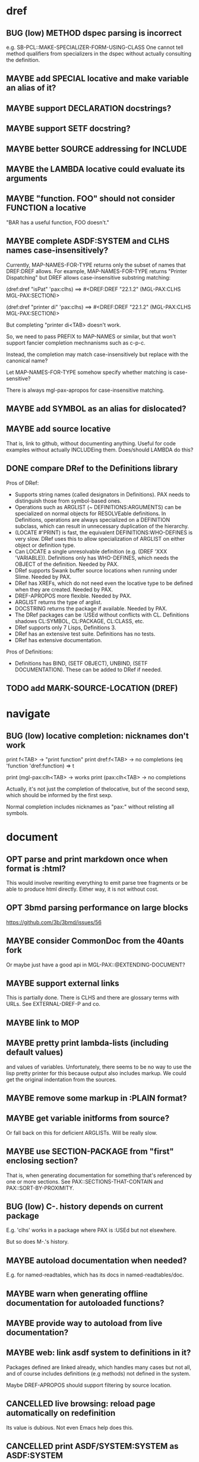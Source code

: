 #+STARTUP: overview
#+SEQ_TODO: TODO(t@) NEXT(n@) STARTED(s@) WAITING(w@) | DONE(d@) OLD(o@) CANCELLED(c@)
#+TODO: MAYBE(m@) FAILED(f@) LOG(l@) DEFERRED(e@) BUG(b@)
* dref
** BUG (low) METHOD dspec parsing is incorrect
e.g. SB-PCL::MAKE-SPECIALIZER-FORM-USING-CLASS One cannot tell method
qualifiers from specializers in the dspec without actually consulting
the definition.
** MAYBE add SPECIAL locative and make variable an alias of it?
** MAYBE support DECLARATION docstrings?
** MAYBE support SETF docstring?
** MAYBE better SOURCE addressing for INCLUDE
** MAYBE the LAMBDA locative could evaluate its arguments
** MAYBE "function. FOO" should not consider FUNCTION a locative
"BAR has a useful function, FOO doesn't."
** MAYBE complete ASDF:SYSTEM and CLHS names case-insensitively?
Currently, MAP-NAMES-FOR-TYPE returns only the subset of names that
DREF:DREF allows. For example, MAP-NAMES-FOR-TYPE returns "Printer
Dispatching" but DREF allows case-insensitive substring matching:

(dref:dref "isPat" 'pax:clhs)
==> #<DREF:DREF "22.1.2" (MGL-PAX:CLHS MGL-PAX:SECTION)>

(dref:dref "printer di" 'pax:clhs)
==> #<DREF:DREF "22.1.2" (MGL-PAX:CLHS MGL-PAX:SECTION)>

But completing "printer di<TAB> doesn't work.

So, we need to pass PREFIX to MAP-NAMES or similar, but that won't
support fancier completion mechnanisms such as c-p-c.

Instead, the completion may match case-insensitively but replace with
the canonical name?

Let MAP-NAMES-FOR-TYPE somehow specify whether matching is case-
sensitive?

There is always mgl-pax-apropos for case-insensitive matching.
** MAYBE add SYMBOL as an alias for dislocated?
** MAYBE add source locative
That is, link to github, without documenting anything. Useful for code
examples without actually INCLUDEing them. Does/should LAMBDA do this?
** DONE compare DRef to the Definitions library
Pros of DRef:
- Supports string names (called designators in Definitions). PAX needs
  to distinguish those from symbol-based ones.
- Operations such as ARGLIST (~ DEFINITIONS:ARGUMENTS) can be
  specialized on normal objects for RESOLVEable definitions. In
  Definitions, operations are always specialized on a DEFINITION
  subclass, which can result in unnecessary duplication of the
  hierarchy.
- (LOCATE #'PRINT) is fast, the equivalent DEFINITIONS:WHO-DEFINES is
  very slow. DRef uses this to allow specialization of ARGLIST on
  either object or definition type.
- Can LOCATE a single unresolvable definition (e.g. (DREF 'XXX
  'VARIABLE)). Definitions only has WHO-DEFINES, which needs the
  OBJECT of the definition. Needed by PAX.
- DRef supports Swank buffer source locations when running under
  Slime. Needed by PAX.
- DRef has XREFs, which do not need even the locative type to be
  defined when they are created. Needed by PAX.
- DREF-APROPOS more flexible. Needed by PAX.
- ARGLIST returns the type of arglist.
- DOCSTRING returns the package if available. Needed by PAX.
- The DRef packages can be :USEd without conflicts with CL.
  Definitions shadows CL:SYMBOL, CL:PACKAGE, CL:CLASS, etc.
- DRef supports only 7 Lisps, Definitions 3.
- DRef has an extensive test suite. Definitions has no tests.
- DRef has extensive documentation.

Pros of Definitions:
- Definitions has BIND, (SETF OBJECT), UNBIND, (SETF DOCUMENTATION).
  These can be added to DRef if needed.
** TODO add MARK-SOURCE-LOCATION (DREF)
* navigate
** BUG (low) locative completion: nicknames don't work
print f<TAB> -> "print function"
print dref:f<TAB> -> no completions
(eq 'function 'dref:function) => t

print (mgl-pax:clh<TAB> -> works
print (pax:clh<TAB> -> no completions

Actually, it's not just the completion of thelocative, but of the
second sexp, which should be informed by the first sexp.

Normal completion includes nicknames as "pax:" without relisting all
symbols.

* document
** OPT parse and print markdown once when *format* is :html?
This would involve rewriting everything to emit parse tree fragments or be able to produce html directly. Either way, it is not without cost.
** OPT 3bmd parsing performance on large blocks
https://github.com/3b/3bmd/issues/56
** MAYBE consider CommonDoc from the 40ants fork
Or maybe just have a good api in MGL-PAX::@EXTENDING-DOCUMENT?
** MAYBE support external links
This is partially done. There is CLHS and there are glossary terms
with URLs. See EXTERNAL-DREF-P and co.
** MAYBE link to MOP
** MAYBE pretty print lambda-lists (including default values)
and values of variables. Unfortunately, there seems to be no way to
use the lisp pretty printer for this because output also includes
markup. We could get the original indentation from the sources.
** MAYBE remove some markup in :PLAIN format?
** MAYBE get variable initforms from source?
Or fall back on this for deficient ARGLISTs. Will be really slow.
** MAYBE use SECTION-PACKAGE from "first" enclosing section?
That is, when generating documentation for something that's referenced
by one or more sections. See PAX::SECTIONS-THAT-CONTAIN and
PAX::SORT-BY-PROXIMITY.
** BUG (low) C-. history depends on current package
E.g. 'clhs' works in a package where PAX is :USEd but not elsewhere.

But so does M-.'s history.
** MAYBE autoload documentation when needed?
E.g. for named-readtables, which has its docs in named-readtables/doc.
** MAYBE warn when generating offline documentation for autoloaded functions?
** MAYBE provide way to autoload from live documentation?
** MAYBE web: link asdf system to definitions in it?
Packages defined are linked already, which handles many cases but not
all, and of course includes definitions (e.g methods) not defined in
the system.

Maybe DREF-APROPOS should support filtering by source location.
** CANCELLED live browsing: reload page automatically on redefinition
Its value is dubious. Not even Emacs help does this.
** CANCELLED print ASDF/SYSTEM:SYSTEM as ASDF:SYSTEM
ASDF is a nickname of ASDF/INTERFACE.

This is doable when printing symbols directly, but not so easy when
the symbol is in a list or similar, so consistency would be a problem.
If anywhere, this belongs in the Lisp.
** CANCELLED replace titles even if not linking in :FORMAT :PLAIN?
Section names (e.g. @PAX-MANUAL) should be readable and C-. may work
on them but not on the title.
** MAYBE always replace titles but follow the link suppression rules?
** MAYBE generate offline documentation for everything in quicklisp?
Like https://quickref.common-lisp.net/index-per-library.html, but more
useful?
** MAYBE documentation conditional on live/offline
E.g. in DREF::@LOCATIVE-TYPE, we could link to the apropos page
linking all locatives in the running lisp, which makes no sense in
offline documentation.

Maybe this is a special case of dynamically generated documentation.
** MAYBE live browsing: allow filtering out local definitions when there is a clhs definition?
* apropos
** MAYBE when exported by pax, we know the exact definition being exported
mgl-pax-apropos-package could take advantage?
** MAYBE web: have apropos name be editable?
This would make the PAX Live home page more capable without Emacs.
** MAYBE option to sort apropos results by source location
Files in ASDF system order.
** CANCELLED Should DREF-APROPOS be made more flexible?
Regexp, generic filter functions, non-listing maps? Revisit if
filtering the list is a performance problem.
** BUG do not intern in READ-APROPOS-DTYPE
* transcribe
** MAYBE don't treat "debugger invoked on" as output
Well, it's a kind of output, but maybe it would be better for
consistency checking to treat it as a different kind of output. First,
capturing interaction with the debugger needs to be though out though.
** MAYBE (values 1 2) => 1, 2 on a single line?
** BUG mgl-pax-transcribe-last-expression is confused
This works in org-mode, but get "unbalanced parenthesis" in lisp-mode:
;;; (1+
;;;  2)
;;; => 3
due to a difference in the behaviour of backward-sexp.

STRIP-LONGEST-COMMON-PREFIX and PREFIX-LINES should happen in Elisp, or point could be passed to CL.

Also:

;;; Consider (1+ 2)
;;; .. debugger invoked on UNBOUND-VARIABLE:
;;; ..   The variable CONSIDER is unbound.
;;; => 3

* elisp
** MAYBE support SLY?
** MAYBE support elisp function and variable locatives?
Would it be nice to if M-. on "`mgl-pax-document` (elisp) would visit
the elisp def and C-. would call `describe-function` (elisp)?
* literate programming
** MAYBE todo/comment locative?
** MAYBE reorder source definitions
** MAYBE autoinclude docstrings
(with-implementation
  (defvar *document-uppercase-is-code* t
    "First line.")
  (defun foo ()
    "Second line.")
  "3rd line with narrative"
  (defvar saf
    "more"))

expands to

(defvar *document-uppercase-is-code* t
  "First line"
  "[foo function][docstring]"
  "3rd line with narrative"
  "more")

(defun foo ()
  "Second line.")

(defvar saf
  "more")
** MAYBE local functions?
** MAYBE named one-off local functions?
(defun foo (x)
  ;; Just for the name, really. Maybe control what it can close over?
  (subfoo ()
   ))
* MAYBE swap the MGL-PAX package name with the PAX nickname
... somehow without breaking existing URLs, which have
MGL-PAX:<LOCATIVE> all over them?
* MAYBE do not test the locative type of a DREF with EQ
At most places, using (TYPEP DREF 'SECTION-DREF) instead of (EQ (DREF-
LOCATIVE-TYPE DREF) 'SECTION) may make more sense.
